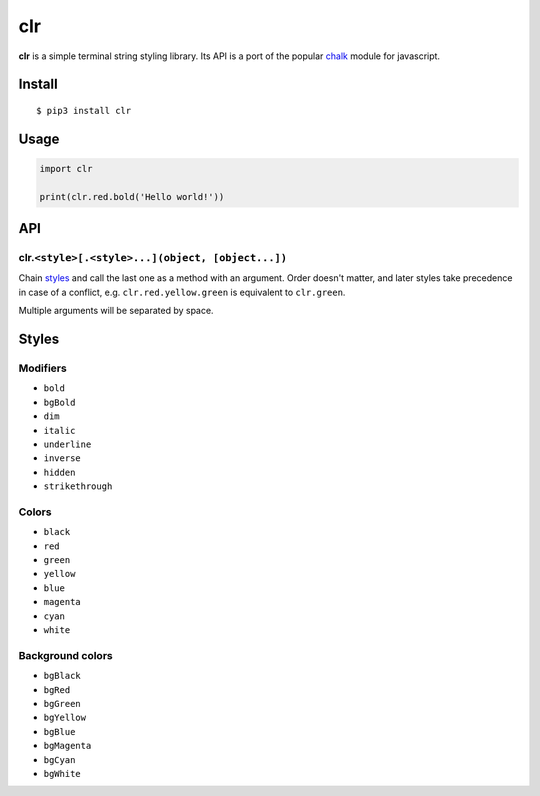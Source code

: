 clr
===

|Build Status| |PyPI version|

**clr** is a simple terminal string styling library. Its API is a port of the popular
`chalk <https://github.com/chalk/chalk>`__ module for javascript.


Install
-------

::

    $ pip3 install clr


Usage
-----

.. code:: py

    import clr

    print(clr.red.bold('Hello world!'))


API
---

clr.\ ``<style>[.<style>...](object, [object...])``
~~~~~~~~~~~~~~~~~~~~~~~~~~~~~~~~~~~~~~~~~~~~~~~~~~~

Chain `styles <#styles>`__ and call the last one as a method with an argument. Order doesn't matter, and later styles
take precedence in case of a conflict, e.g. ``clr.red.yellow.green`` is equivalent to ``clr.green``.

Multiple arguments will be separated by space.


Styles
------

Modifiers
~~~~~~~~~

- ``bold``
- ``bgBold``
- ``dim``
- ``italic``
- ``underline``
- ``inverse``
- ``hidden``
- ``strikethrough``

Colors
~~~~~~

- ``black``
- ``red``
- ``green``
- ``yellow``
- ``blue``
- ``magenta``
- ``cyan``
- ``white``

Background colors
~~~~~~~~~~~~~~~~~

- ``bgBlack``
- ``bgRed``
- ``bgGreen``
- ``bgYellow``
- ``bgBlue``
- ``bgMagenta``
- ``bgCyan``
- ``bgWhite``

.. |Build Status| image:: https://travis-ci.org/lmittmann/clr.svg?branch=master
    :target: https://travis-ci.org/lmittmann/clr
.. |PyPI version| image:: https://img.shields.io/pypi/v/clr.svg
    :target: https://pypi.python.org/pypi/clr
